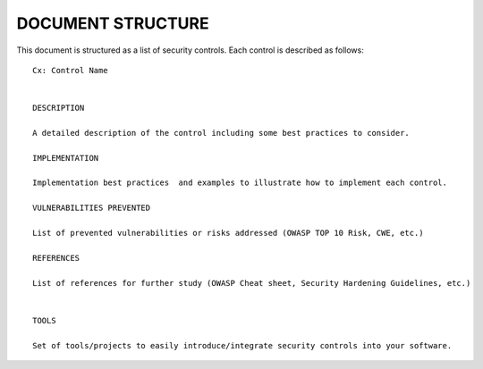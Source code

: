 DOCUMENT STRUCTURE
==================

This document is structured as a list of security controls. Each control is described as follows:

::

    Cx: Control Name


    DESCRIPTION

    A detailed description of the control including some best practices to consider.

    IMPLEMENTATION

    Implementation best practices  and examples to illustrate how to implement each control.

    VULNERABILITIES PREVENTED

    List of prevented vulnerabilities or risks addressed (OWASP TOP 10 Risk, CWE, etc.)

    REFERENCES

    List of references for further study (OWASP Cheat sheet, Security Hardening Guidelines, etc.)


    TOOLS

    Set of tools/projects to easily introduce/integrate security controls into your software.
